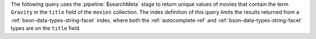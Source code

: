 The following query uses the :pipeline:`$searchMeta` stage to return
unique values of movies that contain the term ``Gravity`` in the
``title`` field of the ``movies`` collection. The index definition of
this query limits the results returned from a
:ref:`bson-data-types-string-facet` index, where both the
:ref:`autocomplete-ref` and :ref:`bson-data-types-string-facet` types
are on the ``title`` field.
